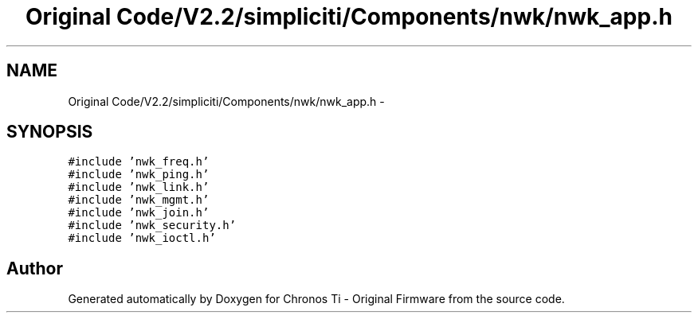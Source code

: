 .TH "Original Code/V2.2/simpliciti/Components/nwk/nwk_app.h" 3 "Sun Jun 16 2013" "Version VER 0.0" "Chronos Ti - Original Firmware" \" -*- nroff -*-
.ad l
.nh
.SH NAME
Original Code/V2.2/simpliciti/Components/nwk/nwk_app.h \- 
.SH SYNOPSIS
.br
.PP
\fC#include 'nwk_freq\&.h'\fP
.br
\fC#include 'nwk_ping\&.h'\fP
.br
\fC#include 'nwk_link\&.h'\fP
.br
\fC#include 'nwk_mgmt\&.h'\fP
.br
\fC#include 'nwk_join\&.h'\fP
.br
\fC#include 'nwk_security\&.h'\fP
.br
\fC#include 'nwk_ioctl\&.h'\fP
.br

.SH "Author"
.PP 
Generated automatically by Doxygen for Chronos Ti - Original Firmware from the source code\&.
